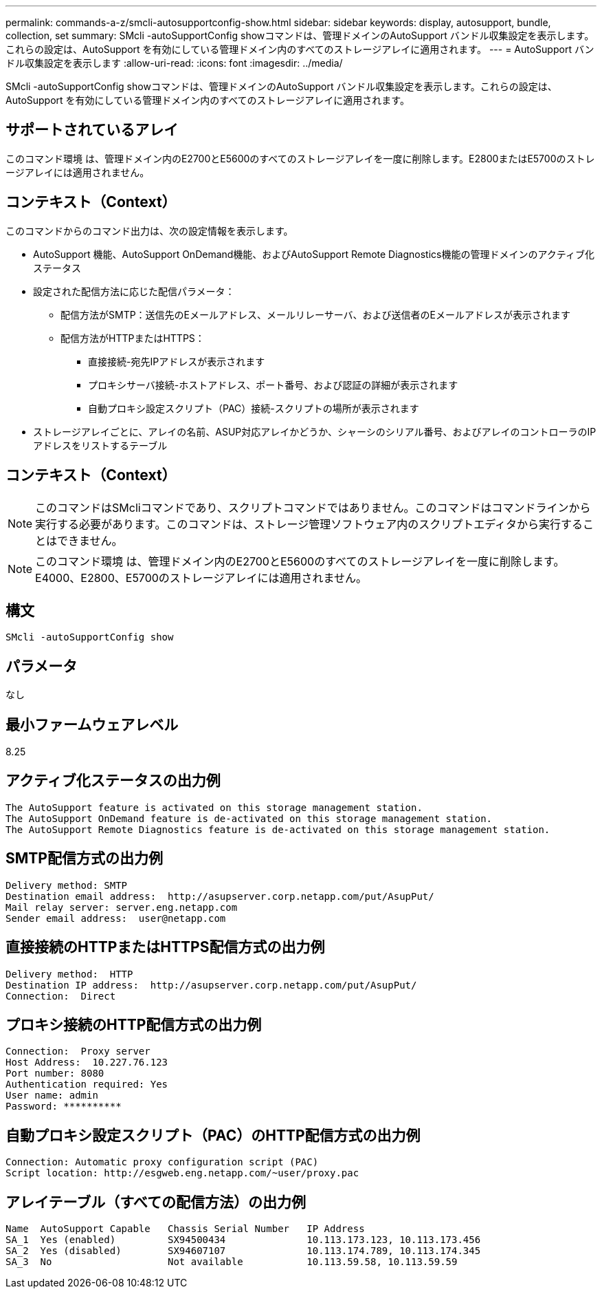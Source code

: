 ---
permalink: commands-a-z/smcli-autosupportconfig-show.html 
sidebar: sidebar 
keywords: display, autosupport, bundle, collection, set 
summary: SMcli -autoSupportConfig showコマンドは、管理ドメインのAutoSupport バンドル収集設定を表示します。これらの設定は、AutoSupport を有効にしている管理ドメイン内のすべてのストレージアレイに適用されます。 
---
= AutoSupport バンドル収集設定を表示します
:allow-uri-read: 
:icons: font
:imagesdir: ../media/


[role="lead"]
SMcli -autoSupportConfig showコマンドは、管理ドメインのAutoSupport バンドル収集設定を表示します。これらの設定は、AutoSupport を有効にしている管理ドメイン内のすべてのストレージアレイに適用されます。



== サポートされているアレイ

このコマンド環境 は、管理ドメイン内のE2700とE5600のすべてのストレージアレイを一度に削除します。E2800またはE5700のストレージアレイには適用されません。



== コンテキスト（Context）

このコマンドからのコマンド出力は、次の設定情報を表示します。

* AutoSupport 機能、AutoSupport OnDemand機能、およびAutoSupport Remote Diagnostics機能の管理ドメインのアクティブ化ステータス
* 設定された配信方法に応じた配信パラメータ：
+
** 配信方法がSMTP：送信先のEメールアドレス、メールリレーサーバ、および送信者のEメールアドレスが表示されます
** 配信方法がHTTPまたはHTTPS：
+
*** 直接接続-宛先IPアドレスが表示されます
*** プロキシサーバ接続-ホストアドレス、ポート番号、および認証の詳細が表示されます
*** 自動プロキシ設定スクリプト（PAC）接続-スクリプトの場所が表示されます




* ストレージアレイごとに、アレイの名前、ASUP対応アレイかどうか、シャーシのシリアル番号、およびアレイのコントローラのIPアドレスをリストするテーブル




== コンテキスト（Context）

[NOTE]
====
このコマンドはSMcliコマンドであり、スクリプトコマンドではありません。このコマンドはコマンドラインから実行する必要があります。このコマンドは、ストレージ管理ソフトウェア内のスクリプトエディタから実行することはできません。

====
[NOTE]
====
このコマンド環境 は、管理ドメイン内のE2700とE5600のすべてのストレージアレイを一度に削除します。E4000、E2800、E5700のストレージアレイには適用されません。

====


== 構文

[source, cli]
----
SMcli -autoSupportConfig show
----


== パラメータ

なし



== 最小ファームウェアレベル

8.25



== アクティブ化ステータスの出力例

[listing]
----
The AutoSupport feature is activated on this storage management station.
The AutoSupport OnDemand feature is de-activated on this storage management station.
The AutoSupport Remote Diagnostics feature is de-activated on this storage management station.
----


== SMTP配信方式の出力例

[listing]
----
Delivery method: SMTP
Destination email address:  http://asupserver.corp.netapp.com/put/AsupPut/
Mail relay server: server.eng.netapp.com
Sender email address:  user@netapp.com
----


== 直接接続のHTTPまたはHTTPS配信方式の出力例

[listing]
----
Delivery method:  HTTP
Destination IP address:  http://asupserver.corp.netapp.com/put/AsupPut/
Connection:  Direct
----


== プロキシ接続のHTTP配信方式の出力例

[listing]
----
Connection:  Proxy server
Host Address:  10.227.76.123
Port number: 8080
Authentication required: Yes
User name: admin
Password: **********
----


== 自動プロキシ設定スクリプト（PAC）のHTTP配信方式の出力例

[listing]
----
Connection: Automatic proxy configuration script (PAC)
Script location: http://esgweb.eng.netapp.com/~user/proxy.pac
----


== アレイテーブル（すべての配信方法）の出力例

[listing]
----

Name  AutoSupport Capable   Chassis Serial Number   IP Address
SA_1  Yes (enabled)         SX94500434              10.113.173.123, 10.113.173.456
SA_2  Yes (disabled)        SX94607107              10.113.174.789, 10.113.174.345
SA_3  No                    Not available           10.113.59.58, 10.113.59.59
----